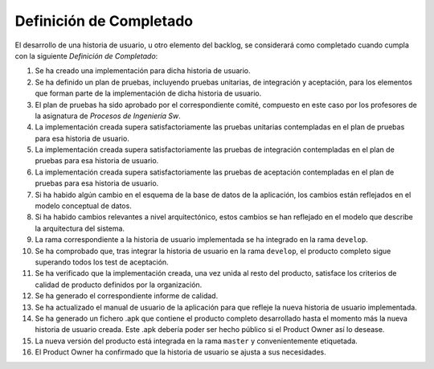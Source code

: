 ====================================================
 Definición de Completado
====================================================

El desarrollo de una historia de usuario, u otro elemento del backlog, se considerará como completado cuando cumpla con la siguiente *Definición de Completado*:

#. Se ha creado una implementación para dicha historia de usuario.
#. Se ha definido un plan de pruebas, incluyendo pruebas unitarias, de integración y aceptación, para los elementos que forman parte de la implementación de dicha historia de usuario.
#. El plan de pruebas ha sido aprobado por el correspondiente comité, compuesto en este caso por los profesores de la asignatura de *Procesos de Ingeniería Sw*.
#. La implementación creada supera satisfactoriamente las pruebas unitarias contempladas en el plan de pruebas para esa historia de usuario.
#. La implementación creada supera satisfactoriamente las pruebas de integración contempladas en el plan de pruebas para esa historia de usuario.
#. La implementación creada supera satisfactoriamente las pruebas de aceptación contempladas en el plan de pruebas para esa historia de usuario.
#. Si ha habido algún cambio en el esquema de la base de datos de la aplicación, los cambios están reflejados en el modelo conceptual de datos.
#. Si ha habido cambios relevantes a nivel arquitectónico, estos cambios se han reflejado en el modelo que describe la arquitectura del sistema.
#. La rama correspondiente a la historia de usuario implementada se ha integrado en la rama ``develop``.
#. Se ha comprobado que, tras integrar la historia de usuario en la rama ``develop``, el producto completo sigue superando todos los test de aceptación.
#. Se ha verificado que la implementación creada, una vez unida al resto del producto, satisface los criterios de calidad de producto definidos por la organización.
#. Se ha generado el correspondiente informe de calidad.
#. Se ha actualizado el manual de usuario de la aplicación para que refleje la nueva historia de usuario implementada.
#. Se ha generado un fichero .apk  que contiene el producto completo desarrollado hasta el momento más la nueva historia de usuario creada. Este .apk debería poder ser hecho público si el Product Owner así lo desease.
#. La nueva versión del producto está integrada en la rama ``master`` y convenientemente etiquetada.
#. El Product Owner ha confirmado que la historia de usuario se ajusta a sus necesidades.
